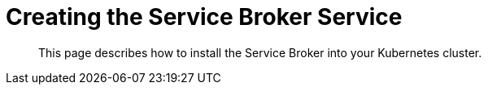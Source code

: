 = Creating the Service Broker Service

[abstract]
This page describes how to install the Service Broker into your Kubernetes cluster.

ifdef::env-github[]
:imagesdir: https://github.com/spjmurray/service-broker/raw/master/documentation/modules/ROOT/assets/images
endif::[]
